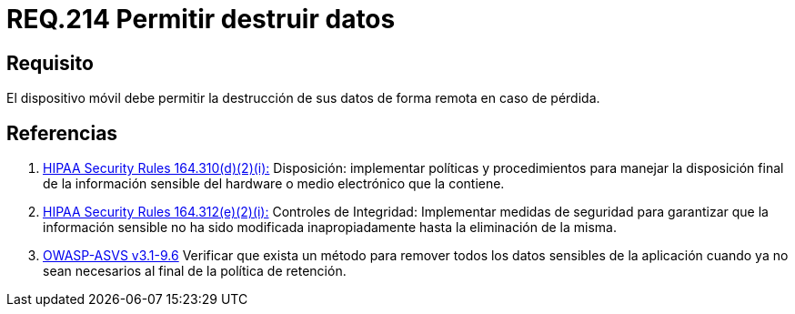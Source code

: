 :slug: rules/214/
:category: rules
:description: En el presente documento se detallan los lineamientos o requerimientos de seguridad relacionados a la pérdida de información personal almacenada en los dispositivos móviles. Por lo tanto, dichos dispositivos deben permitir la destrucción de sus datos de forma remota en caso de pérdida.
:keywords: Dispositivo móvil, Datos, Destrucción, Remota, Pérdida, Requerimiento.
:rules: yes
:translate: rules/214/

= REQ.214 Permitir destruir datos

== Requisito

El dispositivo móvil debe permitir la destrucción de sus datos
de forma remota en caso de pérdida.

== Referencias

. [[r1]] link:https://www.law.cornell.edu/cfr/text/45/164.310[+HIPAA Security Rules+ 164.310(d)(2)(i):]
Disposición: implementar políticas y procedimientos
para manejar la disposición final de la información sensible
del hardware o medio electrónico que la contiene.

. [[r2]] link:https://www.law.cornell.edu/cfr/text/45/164.312[+HIPAA Security Rules+ 164.312(e)(2)(i):]
Controles de Integridad: Implementar medidas de seguridad
para garantizar que la información sensible no ha sido modificada
inapropiadamente hasta la eliminación de la misma.

. [[r3]] link:https://www.owasp.org/index.php/ASVS_V9_Data_Protection[+OWASP-ASVS v3.1-9.6+]
Verificar que exista un método para remover todos los datos sensibles
de la aplicación cuando ya no sean necesarios
al final de la política de retención.
